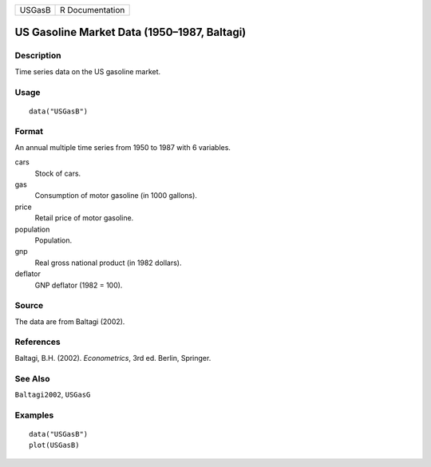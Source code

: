 ====== ===============
USGasB R Documentation
====== ===============

US Gasoline Market Data (1950–1987, Baltagi)
--------------------------------------------

Description
~~~~~~~~~~~

Time series data on the US gasoline market.

Usage
~~~~~

::

   data("USGasB")

Format
~~~~~~

An annual multiple time series from 1950 to 1987 with 6 variables.

cars
   Stock of cars.

gas
   Consumption of motor gasoline (in 1000 gallons).

price
   Retail price of motor gasoline.

population
   Population.

gnp
   Real gross national product (in 1982 dollars).

deflator
   GNP deflator (1982 = 100).

Source
~~~~~~

The data are from Baltagi (2002).

References
~~~~~~~~~~

Baltagi, B.H. (2002). *Econometrics*, 3rd ed. Berlin, Springer.

See Also
~~~~~~~~

``Baltagi2002``, ``USGasG``

Examples
~~~~~~~~

::

   data("USGasB")
   plot(USGasB)
